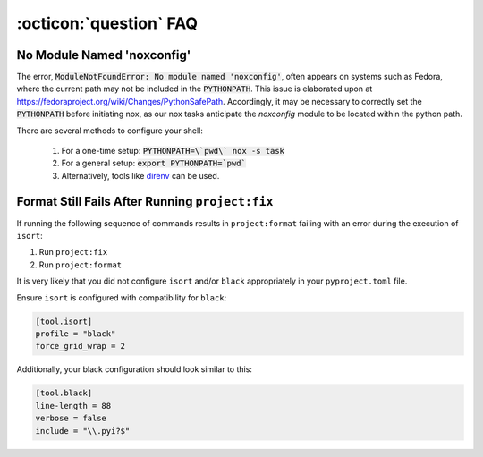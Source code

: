 .. _faq_toolbox:

:octicon:`question` FAQ
=======================


.. _faq_no_module_noxconfig:

No Module Named 'noxconfig'
---------------------------

The error, :code:`ModuleNotFoundError: No module named 'noxconfig'`, often appears on systems such as Fedora, where the current path may not be included in the :code:`PYTHONPATH`. This issue is elaborated upon at https://fedoraproject.org/wiki/Changes/PythonSafePath. Accordingly, it may be necessary to correctly set the :code:`PYTHONPATH` before initiating nox, as our nox tasks anticipate the `noxconfig` module to be located within the python path.

There are several methods to configure your shell:

    1. For a one-time setup: :code:`PYTHONPATH=\`pwd\` nox -s task`
    2. For a general setup: :code:`export PYTHONPATH=`pwd``
    3. Alternatively, tools like `direnv <https://direnv.net>`_ can be used.

.. _faq_failing_format_check:

Format Still Fails After Running ``project:fix``
------------------------------------------------

If running the following sequence of commands results in ``project:format`` failing with an error during the execution of ``isort``:

#. Run ``project:fix``
#. Run ``project:format``

It is very likely that you did not configure ``isort`` and/or ``black`` appropriately in your ``pyproject.toml`` file.

Ensure ``isort`` is configured with compatibility for ``black``:

.. code-block:: toml

    [tool.isort]
    profile = "black"
    force_grid_wrap = 2

Additionally, your black configuration should look similar to this:

.. code-block:: toml

    [tool.black]
    line-length = 88
    verbose = false
    include = "\\.pyi?$"
